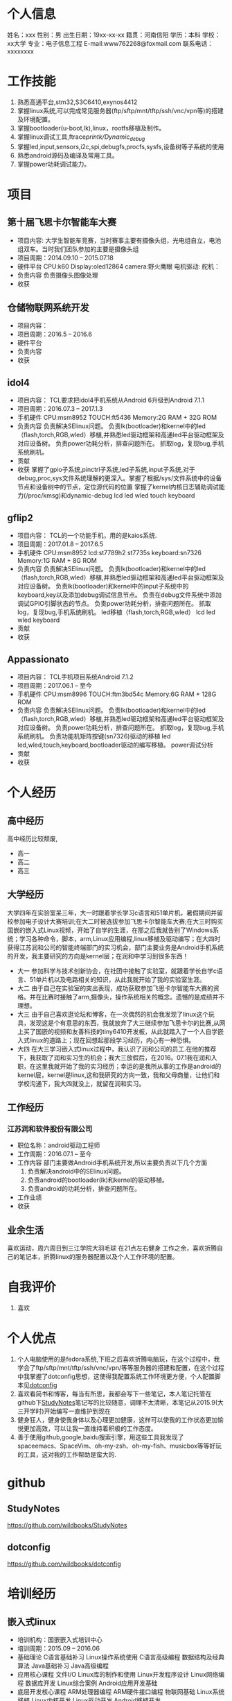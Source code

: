 * 个人信息
  姓名：xxx                             性别：男
  出生日期：19xx-xx-xx                   籍贯：河南信阳
  学历：本科                             学校：xx大学
  专业：电子信息工程                      E-mail:www762268@foxmail.com
  联系电话：xxxxxxxx
* 工作技能
  1. 熟悉高通平台,stm32,S3C6410,exynos4412
  2. 掌握linux系统,可以完成常见服务器(ftp/sftp/mnt/tftp/ssh/vnc/vpn等)的搭建及环境配置。
  3. 掌握bootloader(u-boot,lk),linux，rootfs移植及制作。
  4. 掌握linux调试工具,ftrace/printk/Dynamic_debug/
  5. 掌握led,input,sensors,i2c,spi,debugfs,procfs,sysfs,设备树等子系统的使用
  6. 熟悉android源码及编译及常用工具。
  7. 掌握power功耗调试能力。
* 项目
** 第十届飞思卡尔智能车大赛
   + 项目内容:
     大学生智能车竞赛，当时赛事主要有摄像头组，光电组自立，电池组双车。当时我们团队参加的主要是摄像头组
   + 项目周期：2014.09.10 -- 2015.07.18
   + 硬件平台
     CPU:k60
     Display:oled12864
     camera:野火鹰眼
     电机驱动:
     舵机：
   + 负责内容
     负责摄像头图像处理
   + 收获
** 仓储物联网系统开发
   + 项目内容：
   + 项目周期：2016.5 -- 2016.6
   + 硬件平台
   + 负责内容
   + 收获
** idol4
   + 项目内容：
     TCL要求把idol4手机系统从Android 6升级到Android 7.1.1
   + 项目周期：2016.07.3 -- 2017.1.3
   + 手机硬件
     CPU:msm8952
     TOUCH:ft5436
     Memory:2G RAM + 32G ROM
   + 负责内容
     负责解决SElinux问题。
     负责lk(bootloader)和kernel中的led（flash,torch,RGB,wled）移植,并熟悉led驱动框架和高通led平台驱动框架及对应设备树。
     负责power功耗分析，排查问题所在。
     抓取log，复现bug,手机系统刷机。
   + 贡献
   + 收获
     掌握了gpio子系统,pinctrl子系统,led子系统,input子系统,对于debug,proc,sys文件系统理解的更深入。掌握了根据/sys/文件系统中的设备节点和设备树中的节点，定位源代码的位置
     掌握了kernel内核日志辅助调试能力(/proc/kmsg)和dynamic-debug
     lcd
     led
     wled
     touch
     keyboard
** gflip2
   + 项目内容：
     TCL的一个功能手机，用的是kaios系统.
   + 项目周期：2017.01.8 -- 2017.6.5
   + 手机硬件
     CPU:msm8952
     lcd:st7789h2 st7735s
     keyboard:sn7326
     Memory:1G RAM + 8G ROM
   + 负责内容
     负责解决SElinux问题。
     负责lk(bootloader)和kernel中的led（flash,torch,RGB,wled）移植,并熟悉led驱动框架和高通led平台驱动框架及对应设备树。
     负责lk(bootloader)和kernel中的input子系统中的keyboard,key以及添加debug调试信息节点。
     负责在debug文件系统中添加调试GPIO引脚状态的节点。
     负责power功耗分析，排查问题所在。
     抓取log，复现bug,手机系统刷机。
     led移植（flash,torch,RGB,wled）
     lcd
     led
     wled
     keyboard
   + 贡献
   + 收获
** Appassionato
   + 项目内容：
     TCL手机项目系统Android 7.1.2
   + 项目周期：2017.06.1 -- 至今
   + 手机硬件
     CPU:msm8996
     TOUCH:ftm3bd54c
     Memory:6G RAM + 128G ROM
   + 负责内容
     负责解决SElinux问题。
     负责lk(bootloader)和kernel中的led（flash,torch,RGB,wled）移植,并熟悉led驱动框架和高通led平台驱动框架及对应设备树。
     负责power功耗分析，排查问题所在。
     抓取log，复现bug,手机系统刷机。
     负责功能机矩阵按键(sn7326)驱动的移植
     led
     led,wled,touch,keyboard,bootloader驱动的编写移植。
     power调试分析
   + 贡献
   + 收获
* 个人经历
** 高中经历
   高中经历比较颓废,
   + 高一
   + 高二
   + 高三
** 大学经历
   大学四年在实验室呆三年，大一时跟着学长学习c语言和51单片机，暑假期间并留校参加电子设计大赛培训;在大二时被选拔参加飞思卡尔智能车大赛;在大三时购买囯嵌的嵌入式Linux视频，开始了自学的生涯，在那之后我就告别了Windows系统；学习各种命令，脚本，arm,Linux应用编程,linux移植及驱动编写；在大四时获得江苏润和公司的智能终端部门的实习机会，部门主要业务是Android手机系统的开发，我主要研究的方向是kernel层；在润和中学习到很多东西！
   + 大一
     参加科学与技术创新协会，在社团中接触了实验室，就跟着学长自学c语言、51单片机以及电路相关的知识，从此我就开始了我的实验室生涯。
   + 大二
     由于自己在实验室的突出表现，成功获取参加飞思卡尔智能车大赛的资格。并在比赛时接触了arm,摄像头，操作系统相关的概念。遗憾的是成绩并不理想。
   + 大三
     由于自己喜欢逛论坛和博客，在一次偶然的机会我发现了linux这个玩具，发现这是个有意思的东西，我就放弃了大三继续参加飞思卡尔的比赛,从网上买了国嵌的视频和友善科技的tiny6410开发板，从此就踏入了一个人自学嵌入式linux的道路上；现在回想起那段学习经历，内心有一种恐惧。
   + 大四
     在大三学习嵌入式linux过程中，我认识了润和公司的员工.在他的推荐下，我获取了润和实习生的机会；我大三放假后，在2016。07.1我在润和入职，在这里我就开始了我的实习经历；幸运的是我所从事的工作是android的kernel层，kernel是linux,这和我研究的方向一致，我和父母商量，让他们和学校沟通下，我大四就没上，就留在润和实习。
** 工作经历
*** 江苏润和软件股份有限公司
    + 职位名称：android驱动工程师
    + 工作周期：2016.07.1 -- 至今
    + 工作内容
      部门主要做Android手机系统开发,所以主要负责以下几个方面
      1. 负责解决android中的SElinux问题。
      2. 负责android的bootloader(lk)和kernel的驱动移植。
      3. 负责android的功耗分析，排查问题所在。
    + 工作业绩
    + 收获
** 业余生活
   喜欢运动，周六周日到三江学院大羽毛球
   在21点左右健身
   工作之余，喜欢折腾自己的笔记本，折腾linux的服务器配置以及个人工作环境的配置。
* 自我评价
  1. 喜欢
* 个人优点
  1. 个人电脑使用的是fedora系统,下班之后喜欢折腾电脑玩，在这个过程中，我学会了ftp/sftp/mnt/tftp/ssh/vnc/vpn/等等服务器的搭建和配置，在这个过程中我掌握了dotconfig思想，这使得我配置系统工作环境更方便，个人配置脚本见[[https://github.com/wildbooks/dotconfig][dotconfig]]
  2. 喜欢看简书和博客，每当有所思，我都会写下一些笔记，本人笔记托管在github下[[https://github.com/wildbooks/StudyNotes][StudyNotes]]笔记写的比较随意，调理不太清晰，本笔记从2015.9(大三开学时)开始编写一直维护到现在
  3. 健身狂人，健身使我身体以及心理更加健康，这样可以使我的工作状态更加愉悦更加高效，可以让我一直维持着积极的工作态度。
  4. 善于使用github,google,baidu搜索引擎，用这些工具我发现了spaceemacs、SpaceVim、oh-my-zsh、oh-my-fish、musicbox等等好玩的工具，这对我的工作帮助是蛮大的.
* github
** StudyNotes
   https://github.com/wildbooks/StudyNotes
** dotconfig
   https://github.com/wildbooks/dotconfig
* 培训经历
** 嵌入式linux
   + 培训机构：国嵌嵌入式培训中心
   + 培训周期：2015.09 -- 2016.06
   + 基础理论
     C语言基础补习
     Linux操作系统使用
     C语言高级编程
     数据结构及经典算法
     Java基础补习
     Java高级编程
   + 应用核心课程
     文件I/O
     Linux库的制作和使用
     Linux开发程序设计
     Linux网络编程
     数据库开发
     Linux综合案例
     Android应用开发基础
   + 底层开发核心课程
     ARM处理器编程
     ARM硬件接口编程
     物联网基础
     Linux系统移植
     Linux内核开发
     Linux驱动开发
     Android移植开发
   + 项目实战
     基于WiFi的智能小车开发
     仓储物联网系统开发
     基于MEMS的四旋翼飞行器开发
     便携式智能医疗系统开发
     智能农业系统开发
     智能家居+VR系统开发
* 社交账号
  + github
    github.com/wildbooks
  + zhihu
  + jianshu
    wildbook
  + 微信
    wildbook
  + 脉脉
    wildbook
